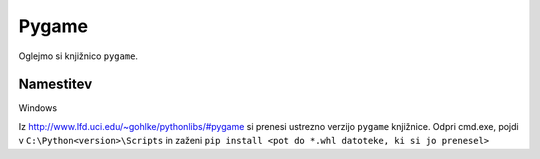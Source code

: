.. |nbsp| unicode:: 0xA0
   :trim:

Pygame
============

Oglejmo si knjižnico ``pygame``.

Namestitev
-----------

Windows

Iz http://www.lfd.uci.edu/~gohlke/pythonlibs/#pygame si prenesi ustrezno verzijo ``pygame`` knjižnice.
Odpri cmd.exe, pojdi v ``C:\Python<version>\Scripts`` in zaženi
``pip install <pot do *.whl datoteke, ki si jo prenesel>``
